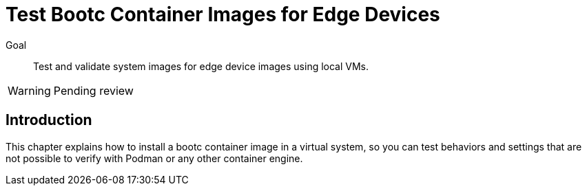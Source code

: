 = Test Bootc Container Images for Edge Devices

Goal::
Test and validate system images for edge device images using local VMs.

WARNING: Pending review

== Introduction

This chapter explains how to install a bootc container image in a virtual system, so you can test behaviors and settings that are not possible to verify with Podman or any other container engine.
